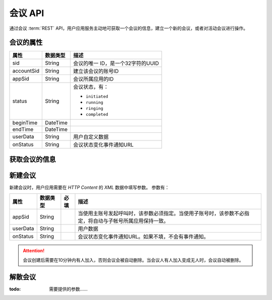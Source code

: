 会议 API
#############

通过会议 :term:`REST` API，用户应用服务主动地可获取一个会议的信息，建立一个新的会议，或者对活动会议进行操作。

会议的属性
**********

======================= ============== ====================================================
属性                    数据类型       描述
======================= ============== ====================================================
sid                     String         会议的唯一 ID，是一个32字符的UUID
accountSid              String         建立该会议的账号ID
appSid                  String         会议所属应用的ID
status                  String         会议状态，有：

                                       * ``initiated``
                                       * ``running``
                                       * ``ringing``
                                       * ``completed``

beginTime               DateTime
endTime                 DateTime
userData                String         用户自定义数据
onStatus                String         会议状态变化事件通知URL
======================= ============== ====================================================

获取会议的信息
***************

.. http:get:: /v1/account/(account_sid)/conf/(conf_sid)

    获取SID为 `conf_sid` 的会议的属性
    
    :param str account_sid: 账号SID
    :param str conf_sid: 会议SID
    :<header Accept: `application/xml`
    :>header Content-Type: `application/xml`

新建会议
*************

.. http:post:: /v1/account/(account_sid)/conf
    
    :param str account_sid: 账号SID
    :<header Accept: `application/xml`
    :<header Content-Type: `application/xml`
    :>header Content-Type: `application/xml`
    
新建会议时，用户应用需要在 `HTTP Content` 的 `XML` 数据中填写参数。
参数有：

=============================== ============= ====== ====================================================
属性                            数据类型      必填   描述
=============================== ============= ====== ====================================================
appSid                          String               当使用主账号发起呼叫时，该参数必须指定。当使用子账号时，该参数不必指定，将自动与子帐号所属应用保持一致。
userData                        String               用户数据
onStatus                        String               会议状态变化事件通知URL。如果不填，不会有事件通知。
=============================== ============= ====== ====================================================

.. attention::
    会议创建后需要在10分钟内有人加入，否则会议会被自动删除。当会议人有人加入变成无人时，会议自动被删除。

解散会议
*************

.. http:post:: /v1/account/(account_sid)/conf/(conf_sid)/dispose
    
    :param str account_sid: 账号SID
    :<header Accept: `application/xml`
    :<header Content-Type: `application/xml`
    :>header Content-Type: `application/xml`

:todo: 需要提供的参数……